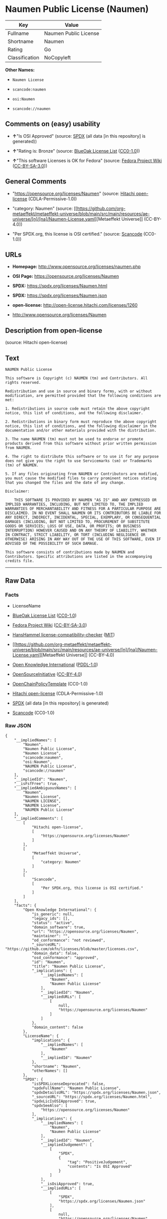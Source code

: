 * Naumen Public License (Naumen)
| Key            | Value                 |
|----------------+-----------------------|
| Fullname       | Naumen Public License |
| Shortname      | Naumen                |
| Rating         | Go                    |
| Classification | NoCopyleft            |

*Other Names:*

- =Naumen License=

- =scancode:naumen=

- =osi:Naumen=

- =scancode://naumen=

** Comments on (easy) usability

- *↑*"Is OSI Approved" (source:
  [[https://spdx.org/licenses/Naumen.html][SPDX]] (all data [in this
  repository] is generated))

- *↑*"Rating is: Bronze" (source:
  [[https://blueoakcouncil.org/list][BlueOak License List]]
  ([[https://raw.githubusercontent.com/blueoakcouncil/blue-oak-list-npm-package/master/LICENSE][CC0-1.0]]))

- *↑*"This software Licenses is OK for Fedora" (source:
  [[https://fedoraproject.org/wiki/Licensing:Main?rd=Licensing][Fedora
  Project Wiki]]
  ([[https://creativecommons.org/licenses/by-sa/3.0/legalcode][CC-BY-SA-3.0]]))

** General Comments

- "https://opensource.org/licenses/Naumen" (source:
  [[https://github.com/Hitachi/open-license][Hitachi open-license]]
  (CDLA-Permissive-1.0))

- "category: Naumen" (source:
  [[https://github.com/org-metaeffekt/metaeffekt-universe/blob/main/src/main/resources/ae-universe/[n]/[na]/Naumen-License.yaml][Metaeffekt
  Universe]] (CC-BY-4.0))

- "Per SPDX.org, this license is OSI certified." (source:
  [[https://github.com/nexB/scancode-toolkit/blob/develop/src/licensedcode/data/licenses/naumen.yml][Scancode]]
  (CC0-1.0))

** URLs

- *Homepage:* http://www.opensource.org/licenses/naumen.php

- *OSI Page:* https://opensource.org/licenses/Naumen

- *SPDX:* https://spdx.org/licenses/Naumen.html

- *SPDX:* https://spdx.org/licenses/Naumen.json

- *open-license:* http://open-license.hitachi.com/licenses/1260

- http://www.opensource.org/licenses/Naumen

** Description from open-license

(source: Hitachi open-license)

** Text
#+begin_example
  NAUMEN Public License

  This software is Copyright (c) NAUMEN (tm) and Contributors. All rights reserved.

  Redistribution and use in source and binary forms, with or without modification, are permitted provided that the following conditions are met:

  1. Redistributions in source code must retain the above copyright notice, this list of conditions, and the following disclaimer.

  2. Redistributions in binary form must reproduce the above copyright notice, this list of conditions, and the following disclaimer in the documentation and/or other materials provided with the distribution.

  3. The name NAUMEN (tm) must not be used to endorse or promote products derived from this software without prior written permission from NAUMEN.

  4. The right to distribute this software or to use it for any purpose does not give you the right to use Servicemarks (sm) or Trademarks (tm) of NAUMEN.

  5. If any files originating from NAUMEN or Contributors are modified, you must cause the modified files to carry prominent notices stating that you changed the files and the date of any change.

  Disclaimer:

      THIS SOFTWARE IS PROVIDED BY NAUMEN "AS IS" AND ANY EXPRESSED OR IMPLIED WARRANTIES, INCLUDING, BUT NOT LIMITED TO, THE IMPLIED WARRANTIES OF MERCHANTABILITY AND FITNESS FOR A PARTICULAR PURPOSE ARE DISCLAIMED. IN NO EVENT SHALL NAUMEN OR ITS CONTRIBUTORS BE LIABLE FOR ANY DIRECT, INDIRECT, INCIDENTAL, SPECIAL, EXEMPLARY, OR CONSEQUENTIAL DAMAGES (INCLUDING, BUT NOT LIMITED TO, PROCUREMENT OF SUBSTITUTE GOODS OR SERVICES; LOSS OF USE, DATA, OR PROFITS; OR BUSINESS INTERRUPTION) HOWEVER CAUSED AND ON ANY THEORY OF LIABILITY, WHETHER IN CONTRACT, STRICT LIABILITY, OR TORT (INCLUDING NEGLIGENCE OR OTHERWISE) ARISING IN ANY WAY OUT OF THE USE OF THIS SOFTWARE, EVEN IF ADVISED OF THE POSSIBILITY OF SUCH DAMAGE. 

  This software consists of contributions made by NAUMEN and Contributors. Specific attributions are listed in the accompanying credits file.
#+end_example

--------------

** Raw Data
*** Facts

- LicenseName

- [[https://blueoakcouncil.org/list][BlueOak License List]]
  ([[https://raw.githubusercontent.com/blueoakcouncil/blue-oak-list-npm-package/master/LICENSE][CC0-1.0]])

- [[https://fedoraproject.org/wiki/Licensing:Main?rd=Licensing][Fedora
  Project Wiki]]
  ([[https://creativecommons.org/licenses/by-sa/3.0/legalcode][CC-BY-SA-3.0]])

- [[https://github.com/HansHammel/license-compatibility-checker/blob/master/lib/licenses.json][HansHammel
  license-compatibility-checker]]
  ([[https://github.com/HansHammel/license-compatibility-checker/blob/master/LICENSE][MIT]])

- [[https://github.com/org-metaeffekt/metaeffekt-universe/blob/main/src/main/resources/ae-universe/[n]/[na]/Naumen-License.yaml][Metaeffekt
  Universe]] (CC-BY-4.0)

- [[https://github.com/okfn/licenses/blob/master/licenses.csv][Open
  Knowledge International]]
  ([[https://opendatacommons.org/licenses/pddl/1-0/][PDDL-1.0]])

- [[https://opensource.org/licenses/][OpenSourceInitiative]]
  ([[https://creativecommons.org/licenses/by/4.0/legalcode][CC-BY-4.0]])

- [[https://github.com/OpenChain-Project/curriculum/raw/ddf1e879341adbd9b297cd67c5d5c16b2076540b/policy-template/Open%20Source%20Policy%20Template%20for%20OpenChain%20Specification%201.2.ods][OpenChainPolicyTemplate]]
  (CC0-1.0)

- [[https://github.com/Hitachi/open-license][Hitachi open-license]]
  (CDLA-Permissive-1.0)

- [[https://spdx.org/licenses/Naumen.html][SPDX]] (all data [in this
  repository] is generated)

- [[https://github.com/nexB/scancode-toolkit/blob/develop/src/licensedcode/data/licenses/naumen.yml][Scancode]]
  (CC0-1.0)

*** Raw JSON
#+begin_example
  {
      "__impliedNames": [
          "Naumen",
          "Naumen Public License",
          "Naumen License",
          "scancode:naumen",
          "osi:Naumen",
          "NAUMEN Public License",
          "scancode://naumen"
      ],
      "__impliedId": "Naumen",
      "__isFsfFree": true,
      "__impliedAmbiguousNames": [
          "Naumen",
          "Naumen License",
          "NAUMEN LICENSE",
          "NAUMEN License",
          "NAUMEN Public License"
      ],
      "__impliedComments": [
          [
              "Hitachi open-license",
              [
                  "https://opensource.org/licenses/Naumen"
              ]
          ],
          [
              "Metaeffekt Universe",
              [
                  "category: Naumen"
              ]
          ],
          [
              "Scancode",
              [
                  "Per SPDX.org, this license is OSI certified."
              ]
          ]
      ],
      "facts": {
          "Open Knowledge International": {
              "is_generic": null,
              "legacy_ids": [],
              "status": "active",
              "domain_software": true,
              "url": "https://opensource.org/licenses/Naumen",
              "maintainer": "",
              "od_conformance": "not reviewed",
              "_sourceURL": "https://github.com/okfn/licenses/blob/master/licenses.csv",
              "domain_data": false,
              "osd_conformance": "approved",
              "id": "Naumen",
              "title": "Naumen Public License",
              "_implications": {
                  "__impliedNames": [
                      "Naumen",
                      "Naumen Public License"
                  ],
                  "__impliedId": "Naumen",
                  "__impliedURLs": [
                      [
                          null,
                          "https://opensource.org/licenses/Naumen"
                      ]
                  ]
              },
              "domain_content": false
          },
          "LicenseName": {
              "implications": {
                  "__impliedNames": [
                      "Naumen"
                  ],
                  "__impliedId": "Naumen"
              },
              "shortname": "Naumen",
              "otherNames": []
          },
          "SPDX": {
              "isSPDXLicenseDeprecated": false,
              "spdxFullName": "Naumen Public License",
              "spdxDetailsURL": "https://spdx.org/licenses/Naumen.json",
              "_sourceURL": "https://spdx.org/licenses/Naumen.html",
              "spdxLicIsOSIApproved": true,
              "spdxSeeAlso": [
                  "https://opensource.org/licenses/Naumen"
              ],
              "_implications": {
                  "__impliedNames": [
                      "Naumen",
                      "Naumen Public License"
                  ],
                  "__impliedId": "Naumen",
                  "__impliedJudgement": [
                      [
                          "SPDX",
                          {
                              "tag": "PositiveJudgement",
                              "contents": "Is OSI Approved"
                          }
                      ]
                  ],
                  "__isOsiApproved": true,
                  "__impliedURLs": [
                      [
                          "SPDX",
                          "https://spdx.org/licenses/Naumen.json"
                      ],
                      [
                          null,
                          "https://opensource.org/licenses/Naumen"
                      ]
                  ]
              },
              "spdxLicenseId": "Naumen"
          },
          "Fedora Project Wiki": {
              "GPLv2 Compat?": "Yes",
              "rating": "Good",
              "Upstream URL": "http://opensource.org/licenses/naumen.php",
              "GPLv3 Compat?": "Yes",
              "Short Name": "Naumen",
              "licenseType": "license",
              "_sourceURL": "https://fedoraproject.org/wiki/Licensing:Main?rd=Licensing",
              "Full Name": "Naumen Public License",
              "FSF Free?": "Yes",
              "_implications": {
                  "__impliedNames": [
                      "Naumen Public License"
                  ],
                  "__isFsfFree": true,
                  "__impliedAmbiguousNames": [
                      "Naumen"
                  ],
                  "__impliedJudgement": [
                      [
                          "Fedora Project Wiki",
                          {
                              "tag": "PositiveJudgement",
                              "contents": "This software Licenses is OK for Fedora"
                          }
                      ]
                  ]
              }
          },
          "Scancode": {
              "otherUrls": [
                  "http://www.opensource.org/licenses/Naumen",
                  "https://opensource.org/licenses/Naumen"
              ],
              "homepageUrl": "http://www.opensource.org/licenses/naumen.php",
              "shortName": "NAUMEN Public License",
              "textUrls": null,
              "text": "NAUMEN Public License\n\nThis software is Copyright (c) NAUMEN (tm) and Contributors. All rights reserved.\n\nRedistribution and use in source and binary forms, with or without modification, are permitted provided that the following conditions are met:\n\n1. Redistributions in source code must retain the above copyright notice, this list of conditions, and the following disclaimer.\n\n2. Redistributions in binary form must reproduce the above copyright notice, this list of conditions, and the following disclaimer in the documentation and/or other materials provided with the distribution.\n\n3. The name NAUMEN (tm) must not be used to endorse or promote products derived from this software without prior written permission from NAUMEN.\n\n4. The right to distribute this software or to use it for any purpose does not give you the right to use Servicemarks (sm) or Trademarks (tm) of NAUMEN.\n\n5. If any files originating from NAUMEN or Contributors are modified, you must cause the modified files to carry prominent notices stating that you changed the files and the date of any change.\n\nDisclaimer:\n\n    THIS SOFTWARE IS PROVIDED BY NAUMEN \"AS IS\" AND ANY EXPRESSED OR IMPLIED WARRANTIES, INCLUDING, BUT NOT LIMITED TO, THE IMPLIED WARRANTIES OF MERCHANTABILITY AND FITNESS FOR A PARTICULAR PURPOSE ARE DISCLAIMED. IN NO EVENT SHALL NAUMEN OR ITS CONTRIBUTORS BE LIABLE FOR ANY DIRECT, INDIRECT, INCIDENTAL, SPECIAL, EXEMPLARY, OR CONSEQUENTIAL DAMAGES (INCLUDING, BUT NOT LIMITED TO, PROCUREMENT OF SUBSTITUTE GOODS OR SERVICES; LOSS OF USE, DATA, OR PROFITS; OR BUSINESS INTERRUPTION) HOWEVER CAUSED AND ON ANY THEORY OF LIABILITY, WHETHER IN CONTRACT, STRICT LIABILITY, OR TORT (INCLUDING NEGLIGENCE OR OTHERWISE) ARISING IN ANY WAY OUT OF THE USE OF THIS SOFTWARE, EVEN IF ADVISED OF THE POSSIBILITY OF SUCH DAMAGE. \n\nThis software consists of contributions made by NAUMEN and Contributors. Specific attributions are listed in the accompanying credits file.",
              "category": "Permissive",
              "osiUrl": "http://www.opensource.org/licenses/naumen.php",
              "owner": "OSI - Open Source Initiative",
              "_sourceURL": "https://github.com/nexB/scancode-toolkit/blob/develop/src/licensedcode/data/licenses/naumen.yml",
              "key": "naumen",
              "name": "NAUMEN Public License",
              "spdxId": "Naumen",
              "notes": "Per SPDX.org, this license is OSI certified.",
              "_implications": {
                  "__impliedNames": [
                      "scancode://naumen",
                      "NAUMEN Public License",
                      "Naumen"
                  ],
                  "__impliedId": "Naumen",
                  "__impliedComments": [
                      [
                          "Scancode",
                          [
                              "Per SPDX.org, this license is OSI certified."
                          ]
                      ]
                  ],
                  "__impliedCopyleft": [
                      [
                          "Scancode",
                          "NoCopyleft"
                      ]
                  ],
                  "__calculatedCopyleft": "NoCopyleft",
                  "__impliedText": "NAUMEN Public License\n\nThis software is Copyright (c) NAUMEN (tm) and Contributors. All rights reserved.\n\nRedistribution and use in source and binary forms, with or without modification, are permitted provided that the following conditions are met:\n\n1. Redistributions in source code must retain the above copyright notice, this list of conditions, and the following disclaimer.\n\n2. Redistributions in binary form must reproduce the above copyright notice, this list of conditions, and the following disclaimer in the documentation and/or other materials provided with the distribution.\n\n3. The name NAUMEN (tm) must not be used to endorse or promote products derived from this software without prior written permission from NAUMEN.\n\n4. The right to distribute this software or to use it for any purpose does not give you the right to use Servicemarks (sm) or Trademarks (tm) of NAUMEN.\n\n5. If any files originating from NAUMEN or Contributors are modified, you must cause the modified files to carry prominent notices stating that you changed the files and the date of any change.\n\nDisclaimer:\n\n    THIS SOFTWARE IS PROVIDED BY NAUMEN \"AS IS\" AND ANY EXPRESSED OR IMPLIED WARRANTIES, INCLUDING, BUT NOT LIMITED TO, THE IMPLIED WARRANTIES OF MERCHANTABILITY AND FITNESS FOR A PARTICULAR PURPOSE ARE DISCLAIMED. IN NO EVENT SHALL NAUMEN OR ITS CONTRIBUTORS BE LIABLE FOR ANY DIRECT, INDIRECT, INCIDENTAL, SPECIAL, EXEMPLARY, OR CONSEQUENTIAL DAMAGES (INCLUDING, BUT NOT LIMITED TO, PROCUREMENT OF SUBSTITUTE GOODS OR SERVICES; LOSS OF USE, DATA, OR PROFITS; OR BUSINESS INTERRUPTION) HOWEVER CAUSED AND ON ANY THEORY OF LIABILITY, WHETHER IN CONTRACT, STRICT LIABILITY, OR TORT (INCLUDING NEGLIGENCE OR OTHERWISE) ARISING IN ANY WAY OUT OF THE USE OF THIS SOFTWARE, EVEN IF ADVISED OF THE POSSIBILITY OF SUCH DAMAGE. \n\nThis software consists of contributions made by NAUMEN and Contributors. Specific attributions are listed in the accompanying credits file.",
                  "__impliedURLs": [
                      [
                          "Homepage",
                          "http://www.opensource.org/licenses/naumen.php"
                      ],
                      [
                          "OSI Page",
                          "http://www.opensource.org/licenses/naumen.php"
                      ],
                      [
                          null,
                          "http://www.opensource.org/licenses/Naumen"
                      ],
                      [
                          null,
                          "https://opensource.org/licenses/Naumen"
                      ]
                  ]
              }
          },
          "HansHammel license-compatibility-checker": {
              "implications": {
                  "__impliedNames": [
                      "Naumen"
                  ],
                  "__impliedCopyleft": [
                      [
                          "HansHammel license-compatibility-checker",
                          "NoCopyleft"
                      ]
                  ],
                  "__calculatedCopyleft": "NoCopyleft"
              },
              "licensename": "Naumen",
              "copyleftkind": "NoCopyleft"
          },
          "OpenChainPolicyTemplate": {
              "isSaaSDeemed": "no",
              "licenseType": "permissive",
              "freedomOrDeath": "no",
              "typeCopyleft": "no",
              "_sourceURL": "https://github.com/OpenChain-Project/curriculum/raw/ddf1e879341adbd9b297cd67c5d5c16b2076540b/policy-template/Open%20Source%20Policy%20Template%20for%20OpenChain%20Specification%201.2.ods",
              "name": "Naumen Public License",
              "commercialUse": true,
              "spdxId": "Naumen",
              "_implications": {
                  "__impliedNames": [
                      "Naumen"
                  ]
              }
          },
          "Hitachi open-license": {
              "summary": "https://opensource.org/licenses/Naumen",
              "notices": [],
              "_sourceURL": "http://open-license.hitachi.com/licenses/1260",
              "content": "NAUMEN Public License (Naumen)\n\nThis software is Copyright (c) NAUMEN (tm) and Contributors. All rights reserved.\n\nRedistribution and use in source and binary forms, with or without modification,\nare permitted provided that the following conditions are met:\n\n1. Redistributions in source code must retain the above copyright notice, this\nlist of conditions, and the following disclaimer.\n\n2. Redistributions in binary form must reproduce the above copyright notice, this\nlist of conditions, and the following disclaimer in the documentation and/or\nother materials provided with the distribution.\n\n3. The name NAUMEN (tm) must not be used to endorse or promote products derived\nfrom this software without prior written permission from NAUMEN.\n\n4. The right to distribute this software or to use it for any purpose does not\ngive you the right to use Servicemarks (sm) or Trademarks (tm) of NAUMEN.\n\n5. If any files originating from NAUMEN or Contributors are modified, you must\ncause the modified files to carry prominent notices stating that you changed the\nfiles and the date of any change.\n\nDisclaimer:\n\n      THIS SOFTWARE IS PROVIDED BY NAUMEN \"AS IS\" AND ANY EXPRESSED OR IMPLIED\n      WARRANTIES, INCLUDING, BUT NOT LIMITED TO, THE IMPLIED WARRANTIES OF\n      MERCHANTABILITY AND FITNESS FOR A PARTICULAR PURPOSE ARE DISCLAIMED.\n\nIN NO EVENT SHALL NAUMEN OR ITS CONTRIBUTORS BE LIABLE FOR ANY DIRECT, INDIRECT,\nINCIDENTAL, SPECIAL, EXEMPLARY, OR CONSEQUENTIAL DAMAGES (INCLUDING, BUT NOT\nLIMITED TO, PROCUREMENT OF SUBSTITUTE GOODS OR SERVICES; LOSS OF USE, DATA, OR\nPROFITS; OR BUSINESS INTERRUPTION) HOWEVER CAUSED AND ON ANY THEORY OF LIABILITY,\nWHETHER IN CONTRACT, STRICT LIABILITY, OR TORT (INCLUDING NEGLIGENCE OR\nOTHERWISE) ARISING IN ANY WAY OUT OF THE USE OF THIS SOFTWARE, EVEN IF ADVISED OF\nTHE POSSIBILITY OF SUCH DAMAGE.\n\nThis software consists of contributions made by NAUMEN and Contributors. Specific\nattributions are listed in the accompanying credits file.",
              "name": "NAUMEN Public License",
              "permissions": [],
              "_implications": {
                  "__impliedNames": [
                      "NAUMEN Public License"
                  ],
                  "__impliedComments": [
                      [
                          "Hitachi open-license",
                          [
                              "https://opensource.org/licenses/Naumen"
                          ]
                      ]
                  ],
                  "__impliedText": "NAUMEN Public License (Naumen)\n\nThis software is Copyright (c) NAUMEN (tm) and Contributors. All rights reserved.\n\nRedistribution and use in source and binary forms, with or without modification,\nare permitted provided that the following conditions are met:\n\n1. Redistributions in source code must retain the above copyright notice, this\nlist of conditions, and the following disclaimer.\n\n2. Redistributions in binary form must reproduce the above copyright notice, this\nlist of conditions, and the following disclaimer in the documentation and/or\nother materials provided with the distribution.\n\n3. The name NAUMEN (tm) must not be used to endorse or promote products derived\nfrom this software without prior written permission from NAUMEN.\n\n4. The right to distribute this software or to use it for any purpose does not\ngive you the right to use Servicemarks (sm) or Trademarks (tm) of NAUMEN.\n\n5. If any files originating from NAUMEN or Contributors are modified, you must\ncause the modified files to carry prominent notices stating that you changed the\nfiles and the date of any change.\n\nDisclaimer:\n\n      THIS SOFTWARE IS PROVIDED BY NAUMEN \"AS IS\" AND ANY EXPRESSED OR IMPLIED\n      WARRANTIES, INCLUDING, BUT NOT LIMITED TO, THE IMPLIED WARRANTIES OF\n      MERCHANTABILITY AND FITNESS FOR A PARTICULAR PURPOSE ARE DISCLAIMED.\n\nIN NO EVENT SHALL NAUMEN OR ITS CONTRIBUTORS BE LIABLE FOR ANY DIRECT, INDIRECT,\nINCIDENTAL, SPECIAL, EXEMPLARY, OR CONSEQUENTIAL DAMAGES (INCLUDING, BUT NOT\nLIMITED TO, PROCUREMENT OF SUBSTITUTE GOODS OR SERVICES; LOSS OF USE, DATA, OR\nPROFITS; OR BUSINESS INTERRUPTION) HOWEVER CAUSED AND ON ANY THEORY OF LIABILITY,\nWHETHER IN CONTRACT, STRICT LIABILITY, OR TORT (INCLUDING NEGLIGENCE OR\nOTHERWISE) ARISING IN ANY WAY OUT OF THE USE OF THIS SOFTWARE, EVEN IF ADVISED OF\nTHE POSSIBILITY OF SUCH DAMAGE.\n\nThis software consists of contributions made by NAUMEN and Contributors. Specific\nattributions are listed in the accompanying credits file.",
                  "__impliedURLs": [
                      [
                          "open-license",
                          "http://open-license.hitachi.com/licenses/1260"
                      ]
                  ]
              }
          },
          "Metaeffekt Universe": {
              "spdxIdentifier": "Naumen",
              "shortName": null,
              "category": "Naumen",
              "alternativeNames": [
                  "Naumen License",
                  "NAUMEN LICENSE",
                  "NAUMEN License",
                  "NAUMEN Public License"
              ],
              "_sourceURL": "https://github.com/org-metaeffekt/metaeffekt-universe/blob/main/src/main/resources/ae-universe/[n]/[na]/Naumen-License.yaml",
              "otherIds": [
                  "scancode:naumen",
                  "osi:Naumen"
              ],
              "canonicalName": "Naumen License",
              "_implications": {
                  "__impliedNames": [
                      "Naumen License",
                      "Naumen",
                      "scancode:naumen",
                      "osi:Naumen"
                  ],
                  "__impliedId": "Naumen",
                  "__impliedAmbiguousNames": [
                      "Naumen License",
                      "NAUMEN LICENSE",
                      "NAUMEN License",
                      "NAUMEN Public License"
                  ],
                  "__impliedComments": [
                      [
                          "Metaeffekt Universe",
                          [
                              "category: Naumen"
                          ]
                      ]
                  ]
              }
          },
          "BlueOak License List": {
              "BlueOakRating": "Bronze",
              "url": "https://spdx.org/licenses/Naumen.html",
              "isPermissive": true,
              "_sourceURL": "https://blueoakcouncil.org/list",
              "name": "Naumen Public License",
              "id": "Naumen",
              "_implications": {
                  "__impliedNames": [
                      "Naumen",
                      "Naumen Public License"
                  ],
                  "__impliedJudgement": [
                      [
                          "BlueOak License List",
                          {
                              "tag": "PositiveJudgement",
                              "contents": "Rating is: Bronze"
                          }
                      ]
                  ],
                  "__impliedCopyleft": [
                      [
                          "BlueOak License List",
                          "NoCopyleft"
                      ]
                  ],
                  "__calculatedCopyleft": "NoCopyleft",
                  "__impliedURLs": [
                      [
                          "SPDX",
                          "https://spdx.org/licenses/Naumen.html"
                      ]
                  ]
              }
          },
          "OpenSourceInitiative": {
              "text": [
                  {
                      "url": "https://opensource.org/licenses/Naumen",
                      "title": "HTML",
                      "media_type": "text/html"
                  }
              ],
              "identifiers": [
                  {
                      "identifier": "Naumen",
                      "scheme": "SPDX"
                  }
              ],
              "superseded_by": null,
              "_sourceURL": "https://opensource.org/licenses/",
              "name": "NAUMEN Public License",
              "other_names": [],
              "keywords": [
                  "discouraged",
                  "non-reusable",
                  "osi-approved"
              ],
              "id": "Naumen",
              "links": [
                  {
                      "note": "OSI Page",
                      "url": "https://opensource.org/licenses/Naumen"
                  }
              ],
              "_implications": {
                  "__impliedNames": [
                      "Naumen",
                      "NAUMEN Public License",
                      "Naumen"
                  ],
                  "__impliedURLs": [
                      [
                          "OSI Page",
                          "https://opensource.org/licenses/Naumen"
                      ]
                  ]
              }
          }
      },
      "__impliedJudgement": [
          [
              "BlueOak License List",
              {
                  "tag": "PositiveJudgement",
                  "contents": "Rating is: Bronze"
              }
          ],
          [
              "Fedora Project Wiki",
              {
                  "tag": "PositiveJudgement",
                  "contents": "This software Licenses is OK for Fedora"
              }
          ],
          [
              "SPDX",
              {
                  "tag": "PositiveJudgement",
                  "contents": "Is OSI Approved"
              }
          ]
      ],
      "__impliedCopyleft": [
          [
              "BlueOak License List",
              "NoCopyleft"
          ],
          [
              "HansHammel license-compatibility-checker",
              "NoCopyleft"
          ],
          [
              "Scancode",
              "NoCopyleft"
          ]
      ],
      "__calculatedCopyleft": "NoCopyleft",
      "__isOsiApproved": true,
      "__impliedText": "NAUMEN Public License\n\nThis software is Copyright (c) NAUMEN (tm) and Contributors. All rights reserved.\n\nRedistribution and use in source and binary forms, with or without modification, are permitted provided that the following conditions are met:\n\n1. Redistributions in source code must retain the above copyright notice, this list of conditions, and the following disclaimer.\n\n2. Redistributions in binary form must reproduce the above copyright notice, this list of conditions, and the following disclaimer in the documentation and/or other materials provided with the distribution.\n\n3. The name NAUMEN (tm) must not be used to endorse or promote products derived from this software without prior written permission from NAUMEN.\n\n4. The right to distribute this software or to use it for any purpose does not give you the right to use Servicemarks (sm) or Trademarks (tm) of NAUMEN.\n\n5. If any files originating from NAUMEN or Contributors are modified, you must cause the modified files to carry prominent notices stating that you changed the files and the date of any change.\n\nDisclaimer:\n\n    THIS SOFTWARE IS PROVIDED BY NAUMEN \"AS IS\" AND ANY EXPRESSED OR IMPLIED WARRANTIES, INCLUDING, BUT NOT LIMITED TO, THE IMPLIED WARRANTIES OF MERCHANTABILITY AND FITNESS FOR A PARTICULAR PURPOSE ARE DISCLAIMED. IN NO EVENT SHALL NAUMEN OR ITS CONTRIBUTORS BE LIABLE FOR ANY DIRECT, INDIRECT, INCIDENTAL, SPECIAL, EXEMPLARY, OR CONSEQUENTIAL DAMAGES (INCLUDING, BUT NOT LIMITED TO, PROCUREMENT OF SUBSTITUTE GOODS OR SERVICES; LOSS OF USE, DATA, OR PROFITS; OR BUSINESS INTERRUPTION) HOWEVER CAUSED AND ON ANY THEORY OF LIABILITY, WHETHER IN CONTRACT, STRICT LIABILITY, OR TORT (INCLUDING NEGLIGENCE OR OTHERWISE) ARISING IN ANY WAY OUT OF THE USE OF THIS SOFTWARE, EVEN IF ADVISED OF THE POSSIBILITY OF SUCH DAMAGE. \n\nThis software consists of contributions made by NAUMEN and Contributors. Specific attributions are listed in the accompanying credits file.",
      "__impliedURLs": [
          [
              "SPDX",
              "https://spdx.org/licenses/Naumen.html"
          ],
          [
              null,
              "https://opensource.org/licenses/Naumen"
          ],
          [
              "OSI Page",
              "https://opensource.org/licenses/Naumen"
          ],
          [
              "open-license",
              "http://open-license.hitachi.com/licenses/1260"
          ],
          [
              "SPDX",
              "https://spdx.org/licenses/Naumen.json"
          ],
          [
              "Homepage",
              "http://www.opensource.org/licenses/naumen.php"
          ],
          [
              "OSI Page",
              "http://www.opensource.org/licenses/naumen.php"
          ],
          [
              null,
              "http://www.opensource.org/licenses/Naumen"
          ]
      ]
  }
#+end_example

*** Dot Cluster Graph
[[../dot/Naumen.svg]]
